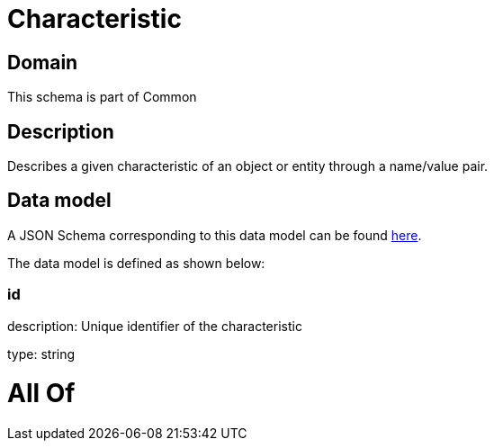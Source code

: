 = Characteristic

[#domain]
== Domain

This schema is part of Common

[#description]
== Description

Describes a given characteristic of an object or entity through a name/value pair.


[#data_model]
== Data model

A JSON Schema corresponding to this data model can be found https://tmforum.org[here].

The data model is defined as shown below:


=== id
description: Unique identifier of the characteristic

type: string


= All Of 
